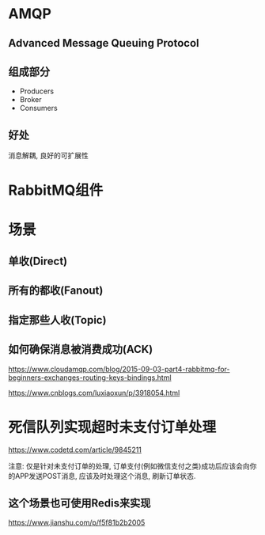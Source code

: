 * AMQP
** Advanced Message Queuing Protocol
** 组成部分
   - Producers
   - Broker
   - Consumers
** 好处
   消息解耦, 良好的可扩展性

* RabbitMQ组件

  [[file:./img/exchanges-bidings-routing-keys.png]]
  [[file:./img/exchanges-topic-fanout-direct.png]]

* 场景
** 单收(Direct)
** 所有的都收(Fanout)
** 指定那些人收(Topic)
** 如何确保消息被消费成功(ACK)

   https://www.cloudamqp.com/blog/2015-09-03-part4-rabbitmq-for-beginners-exchanges-routing-keys-bindings.html

   https://www.cnblogs.com/luxiaoxun/p/3918054.html
  
* 死信队列实现超时未支付订单处理

  https://www.codetd.com/article/9845211

  注意: 仅是针对未支付订单的处理, 订单支付(例如微信支付之类)成功后应该会向你的APP发送POST消息, 应该及时处理这个消息, 刷新订单状态.

** 这个场景也可使用Redis来实现

   https://www.jianshu.com/p/f5f81b2b2005

